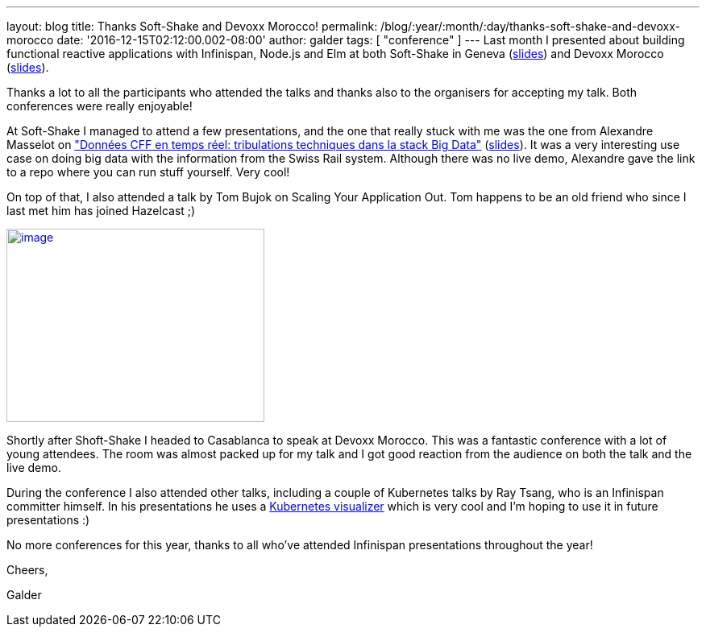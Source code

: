 ---
layout: blog
title: Thanks Soft-Shake and Devoxx Morocco!
permalink: /blog/:year/:month/:day/thanks-soft-shake-and-devoxx-morocco
date: '2016-12-15T02:12:00.002-08:00'
author: galder
tags: [ "conference" ]
---
Last month I presented about building functional reactive applications
with Infinispan, Node.js and Elm at both Soft-Shake in Geneva
(https://speakerdeck.com/galderz/learn-how-to-build-functional-reactive-applications-with-elm-node-dot-js-and-infinispan[slides])
and Devoxx Morocco
(https://speakerdeck.com/galderz/learn-how-to-build-functional-reactive-applications-with-elm-node-dot-js-and-infinispan-1[slides]).



Thanks a lot to all the participants who attended the talks and thanks
also to the organisers for accepting my talk. Both conferences were
really enjoyable!



At Soft-Shake I managed to attend a few presentations, and the one that
really stuck with me was the one from Alexandre Masselot on
http://www.kora.li/admin.html#/index/p?u=alex_masselot&s=tribulations_CFF&c=softshake&e=Donkey_Kong["Données
CFF en temps réel: tribulations techniques dans la stack Big
Data"] (http://www.slideshare.net/alexmass/swiss-transport-in-real-time-tribulations-in-the-big-data-stack[slides]).
It was a very interesting use case on doing big data with the
information from the Swiss Rail system. Although there was no live demo,
Alexandre gave the link to a repo where you can run stuff yourself. Very
cool!



On top of that, I also attended a talk by Tom Bujok on Scaling Your
Application Out. Tom happens to be an old friend who since I last met
him has joined Hazelcast ;)



https://pbs.twimg.com/media/Cv4IVYPXYAAwUF-.jpg[image:https://pbs.twimg.com/media/Cv4IVYPXYAAwUF-.jpg[image,width=320,height=240]]





Shortly after Shoft-Shake I headed to Casablanca to speak at Devoxx
Morocco. This was a fantastic conference with a lot of young attendees.
The room was almost packed up for my talk and I got good reaction from
the audience on both the talk and the live demo.



During the conference I also attended other talks, including a couple of
Kubernetes talks by Ray Tsang, who is an Infinispan committer himself.
In his presentations he uses a
https://github.com/saturnism/gcp-live-k8s-visualizer[Kubernetes
visualizer] which is very cool and I'm hoping to use it in future
presentations :)



No more conferences for this year, thanks to all who've attended
Infinispan presentations throughout the year!



Cheers,

Galder
